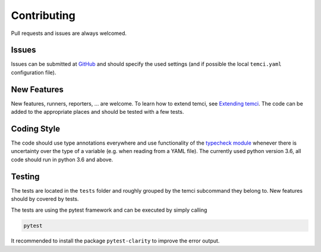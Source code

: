 Contributing
============

Pull requests and issues are always welcomed.

Issues
------
Issues can be submitted at `GitHub <https://github.com/parttimenerd/temci/issues>`_ and should specify the used
settings (and if possible the local ``temci.yaml`` configuration file).

New Features
------------
New features, runners, reporters, … are welcome. To learn how to extend temci, see `Extending temci <extending.html>`_.
The code can be added to the appropriate places and should be tested with a few tests.

Coding Style
------------
The code should use type annotations everywhere and use functionality of the `typecheck module <temci.utils.typecheck.html>`_
whenever there is uncertainty over the type of a variable (e.g. when reading from a YAML file).
The currently used python version 3.6, all code should run in python 3.6 and above.

Testing
-------

The tests are located in the ``tests`` folder and roughly grouped by the temci subcommand they belong to.
New features should by covered by tests.

The tests are using the pytest framework and can be executed by simply calling

.. code:: sh

    pytest

It recommended to install the package ``pytest-clarity`` to improve the error output.

